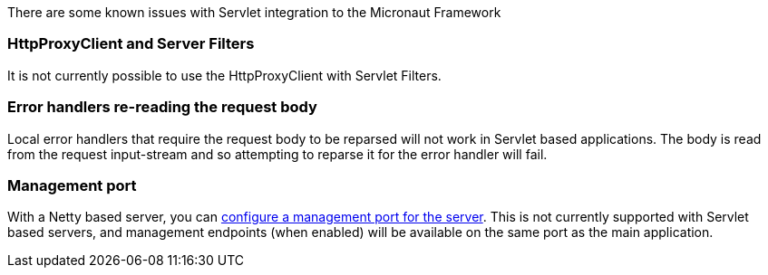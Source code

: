 There are some known issues with Servlet integration to the Micronaut Framework

=== HttpProxyClient and Server Filters

It is not currently possible to use the HttpProxyClient with Servlet Filters.

=== Error handlers re-reading the request body

Local error handlers that require the request body to be reparsed will not work in Servlet based applications.
The body is read from the request input-stream and so attempting to reparse it for the error handler will fail.

=== Management port

With a Netty based server, you can https://docs.micronaut.io/latest/guide/#_management_port[configure a management port for the server].
This is not currently supported with Servlet based servers, and management endpoints (when enabled) will be available on the same port as the main application.
